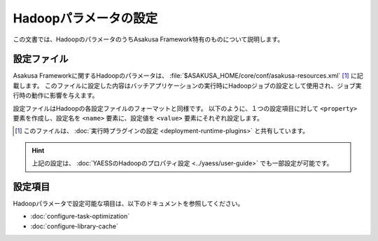 ======================
Hadoopパラメータの設定
======================

この文書では、HadoopのパラメータのうちAsakusa Framework特有のものについて説明します。

設定ファイル
============

Asakusa Frameworkに関するHadoopのパラメータは、 :file:`$ASAKUSA_HOME/core/conf/asakusa-resources.xml` [#]_ に記載します。
このファイルに設定した内容はバッチアプリケーションの実行時にHadoopジョブの設定として使用され、ジョブ実行時の動作に影響を与えます。

設定ファイルはHadoopの各設定ファイルのフォーマットと同様です。
以下のように、１つの設定項目に対して ``<property>`` 要素を作成し、設定名を ``<name>`` 要素に、設定値を ``<value>`` 要素にそれぞれ設定します。

..  code-block:: xml
    :caption: asakusa-resources.xml
    :name: asakusa-resources.xml-configure-hadoop-parameters-1

    <configuration>
        <property>
            <name>(設定名1)</name>
            <value>(設定値1)</value>
        </property>
        <property>
            <name>(設定名2)</name>
            <value>(設定値2)</value>
        </property>
        <!-- 以下、繰り返し -->
    </configuration>

..  [#] このファイルは、 :doc:`実行時プラグインの設定 <deployment-runtime-plugins>` と共有しています。

..  hint::
    上記の設定は、 :doc:`YAESSのHadoopのプロパティ設定 <../yaess/user-guide>` でも一部設定が可能です。

設定項目
========

Hadoopパラメータで設定可能な項目は、以下のドキュメントを参照してください。

* :doc:`configure-task-optimization`
* :doc:`configure-library-cache`
